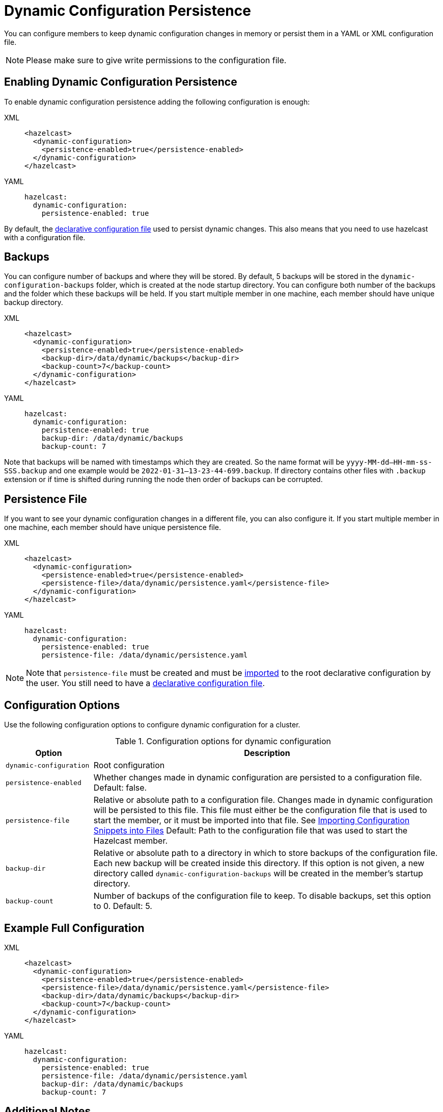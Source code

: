 = Dynamic Configuration Persistence
:description: You can configure members to keep dynamic configuration changes in memory or persist them in a YAML or XML configuration file.

{description}

NOTE: Please make sure to give write permissions to the configuration file.

== Enabling Dynamic Configuration Persistence

To enable dynamic configuration persistence adding the following configuration is enough:

[tabs]
====
XML::
+
--
[source,xml]
----
<hazelcast>
  <dynamic-configuration>
    <persistence-enabled>true</persistence-enabled>
  </dynamic-configuration>
</hazelcast>
----
--
YAML::
+
--
[source,yml]
----
hazelcast:
  dynamic-configuration:
    persistence-enabled: true
----
--
====

By default, the xref:configuring-declaratively.adoc[declarative configuration file] used to persist dynamic changes. This also means that you need to use hazelcast with a configuration file.

== Backups

You can configure number of backups and where they will be stored. By default, 5 backups will be stored in the `dynamic-configuration-backups` folder, which is created at the node startup directory. You can configure both number of the backups and the folder which these backups will be held. If you start multiple member in one machine, each member should have unique backup directory.

[tabs]
====
XML::
+
--
[source,xml]
----
<hazelcast>
  <dynamic-configuration>
    <persistence-enabled>true</persistence-enabled>
    <backup-dir>/data/dynamic/backups</backup-dir>
    <backup-count>7</backup-count>
  </dynamic-configuration>
</hazelcast>
----
--
YAML::
+
--
[source,yml]
----
hazelcast:
  dynamic-configuration:
    persistence-enabled: true
    backup-dir: /data/dynamic/backups
    backup-count: 7
----
--
====

Note that backups will be named with timestamps which they are created. So the name format will be `yyyy-MM-dd--HH-mm-ss-SSS.backup` and one example would be `2022-01-31--13-23-44-699.backup`. If directory contains other files with `.backup` extension or if time is shifted during running the node then order of backups can be corrupted.

== Persistence File

If you want to see your dynamic configuration changes in a different file, you can also configure it. If you start multiple member in one machine, each member should have unique persistence file.

[tabs]
====
XML::
+
--
[source,xml]
----
<hazelcast>
  <dynamic-configuration>
    <persistence-enabled>true</persistence-enabled>
    <persistence-file>/data/dynamic/persistence.yaml</persistence-file>
  </dynamic-configuration>
</hazelcast>
----
--
YAML::
+
--
[source,yml]
----
hazelcast:
  dynamic-configuration:
    persistence-enabled: true
    persistence-file: /data/dynamic/persistence.yaml
----
--
====

NOTE: Note that `persistence-file` must be created and must be xref:configuring-declaratively.adoc#composing-declarative-configuration[imported] to the root declarative configuration by the user. You still need to have a xref:configuring-declaratively.adoc[declarative configuration file].

== Configuration Options

Use the following configuration options to configure dynamic configuration for a cluster.

.Configuration options for dynamic configuration
[cols="20%m,80%a"]
|===
| Option|Description

|dynamic-configuration
| Root configuration

| persistence-enabled
| Whether changes made in dynamic configuration are persisted to a configuration file. Default: false.

| persistence-file
| Relative or absolute path to a configuration file. Changes made in dynamic configuration will be persisted to this file. This file must either be the configuration file that is used to start the member, or it must be imported into that file. See xref:configuring-declaratively.adoc#composing-declarative-configuration[Importing Configuration Snippets into Files] Default: Path to the configuration file that was used to start the Hazelcast member.

| backup-dir
| Relative or absolute path to a directory in which to store backups of the configuration file. Each new backup will be created inside this directory. If this option is not given, a new directory called `dynamic-configuration-backups` will be created in the member's startup directory.                            

| backup-count
| Number of backups of the configuration file to keep. To disable backups, set this option to 0. Default: 5.
|===

== Example Full Configuration

[tabs] 
==== 
XML:: 
+ 
--
[source,xml]
----
<hazelcast>
  <dynamic-configuration>
    <persistence-enabled>true</persistence-enabled>
    <persistence-file>/data/dynamic/persistence.yaml</persistence-file>
    <backup-dir>/data/dynamic/backups</backup-dir>
    <backup-count>7</backup-count>
  </dynamic-configuration>
</hazelcast>
----
--
YAML::
+ 
--
[source,yml]
----
hazelcast:
  dynamic-configuration:
    persistence-enabled: true
    persistence-file: /data/dynamic/persistence.yaml
    backup-dir: /data/dynamic/backups
    backup-count: 7
----
--
====

== Additional Notes

If you have configuration conflicts between members, please make sure to resolve them before starting the cluster or using dynamic configuration persistence. Using persistence while having a conflicting declarative configuration files isn't supported.

Persistence is idempotent, in case of failure you can retry it. For example the following scenario is valid:

. Start a cluster with 3 members
. Try adding a new map dynamically
. Persistence in the 2nd member fails because the file doesn't have write permission.
. Change file permissions.
. Retry adding same map dynamically again.
. This time map added successfully.

If you are persisting into declarative configuration file, the key point identifying the declarative configuration file location is `configFile` filed in the `Config` object. So if you set `Config.configFile` to some other file on the file system, that file will be used for persistence. If you do this please make sure that next time cluster will start from that declarative configuration file, or dynamic changes will be lost. You can use `Config.loadFromFile()` for this.

You can use persistence with declarative configuration files from classpath if file itself also exist. However, dynamic configuration persistence will use the exact file found in the classpath. So for example that file could be in the `target` directory instead of `src`, if you use maven.
